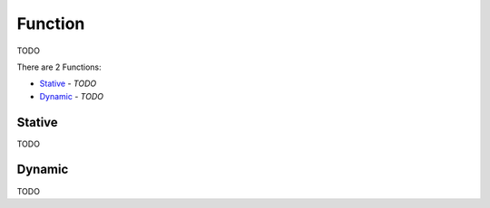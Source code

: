 Function
--------

TODO

There are 2 Functions:

- `Stative`_ - *TODO*
- `Dynamic`_ - *TODO*

Stative
^^^^^^^

TODO

Dynamic
^^^^^^^

TODO

